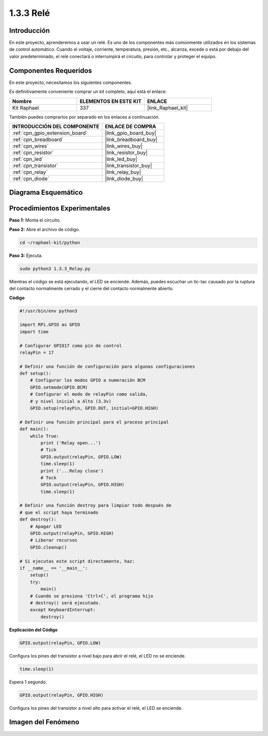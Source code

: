 .. nota::

    ¡Hola! Bienvenido a la Comunidad de Entusiastas de SunFounder Raspberry Pi, Arduino y ESP32 en Facebook. Sumérgete más en Raspberry Pi, Arduino y ESP32 con otros entusiastas.

    **¿Por qué unirse?**

    - **Soporte Experto**: Resuelve problemas post-venta y desafíos técnicos con la ayuda de nuestra comunidad y equipo.
    - **Aprender y Compartir**: Intercambia consejos y tutoriales para mejorar tus habilidades.
    - **Avances Exclusivos**: Obtén acceso anticipado a nuevos anuncios de productos y vistas previas.
    - **Descuentos Especiales**: Disfruta de descuentos exclusivos en nuestros productos más nuevos.
    - **Promociones Festivas y Sorteos**: Participa en sorteos y promociones de temporada.

    👉 ¿Listo para explorar y crear con nosotros? Haz clic en [|link_sf_facebook|] y únete hoy mismo!

.. _1.3.3_py:

1.3.3 Relé
===========

Introducción
------------

En este proyecto, aprenderemos a usar un relé. Es uno de los componentes más 
comúnmente utilizados en los sistemas de control automático. Cuando el voltaje, 
corriente, temperatura, presión, etc., alcanza, excede o está por debajo del 
valor predeterminado, el relé conectará o interrumpirá el circuito, para controlar 
y proteger el equipo.

Componentes Requeridos
----------------------------

En este proyecto, necesitamos los siguientes componentes.

.. image:: ../img/list_1.3.4.png

Es definitivamente conveniente comprar un kit completo, aquí está el enlace:

.. list-table::
    :widths: 20 20 20
    :header-rows: 1

    *   - Nombre
        - ELEMENTOS EN ESTE KIT
        - ENLACE
    *   - Kit Raphael
        - 337
        - |link_Raphael_kit|

También puedes comprarlos por separado en los enlaces a continuación.

.. list-table::
    :widths: 30 20
    :header-rows: 1

    *   - INTRODUCCIÓN DEL COMPONENTE
        - ENLACE DE COMPRA

    *   - :ref:`cpn_gpio_extension_board`
        - |link_gpio_board_buy|
    *   - :ref:`cpn_breadboard`
        - |link_breadboard_buy|
    *   - :ref:`cpn_wires`
        - |link_wires_buy|
    *   - :ref:`cpn_resistor`
        - |link_resistor_buy|
    *   - :ref:`cpn_led`
        - |link_led_buy|
    *   - :ref:`cpn_transistor`
        - |link_transistor_buy|
    *   - :ref:`cpn_relay`
        - |link_relay_buy|
    *   - :ref:`cpn_diode`
        - |link_diode_buy|

Diagrama Esquemático
---------------------------

.. image:: ../img/image345.png


Procedimientos Experimentales
------------------------------------

**Paso 1:** Monta el circuito.

.. image:: ../img/image144.png

**Paso 2:** Abre el archivo de código.

.. raw:: html

   <run></run>

.. code-block::

    cd ~/raphael-kit/python

**Paso 3:** Ejecuta.

.. raw:: html

   <run></run>

.. code-block::

    sudo python3 1.3.3_Relay.py

Mientras el código se está ejecutando, el LED se enciende. Además, puedes 
escuchar un tic-tac causado por la ruptura del contacto normalmente cerrado 
y el cierre del contacto normalmente abierto.

**Código**

.. nota::

    Puedes **Modificar/Resetear/Copiar/Ejecutar/Detener** el código a continuación. Pero antes de eso, necesitas ir a la ruta del código fuente como ``raphael-kit/python``. Después de modificar el código, puedes ejecutarlo directamente para ver el efecto.

.. raw:: html

    <run></run>

.. code-block:: python

    #!/usr/bin/env python3

    import RPi.GPIO as GPIO
    import time

    # Configurar GPIO17 como pin de control
    relayPin = 17

    # Definir una función de configuración para algunas configuraciones
    def setup():
        # Configurar los modos GPIO a numeración BCM
        GPIO.setmode(GPIO.BCM)
        # Configurar el modo de relayPin como salida,
        # y nivel inicial a Alto (3.3v)
        GPIO.setup(relayPin, GPIO.OUT, initial=GPIO.HIGH)

    # Definir una función principal para el proceso principal
    def main():
        while True:
            print ('Relay open...')
            # Tick
            GPIO.output(relayPin, GPIO.LOW)
            time.sleep(1)
            print ('...Relay close')
            # Tock
            GPIO.output(relayPin, GPIO.HIGH)
            time.sleep(1)

    # Definir una función destroy para limpiar todo después de
    # que el script haya terminado
    def destroy():
        # Apagar LED
        GPIO.output(relayPin, GPIO.HIGH)
        # Liberar recursos
        GPIO.cleanup()                    

    # Si ejecutas este script directamente, haz:
    if __name__ == '__main__':
        setup()
        try:
            main()
        # Cuando se presiona 'Ctrl+C', el programa hijo
        # destroy() será ejecutado.
        except KeyboardInterrupt:
            destroy()

**Explicación del Código**

.. code-block:: python

    GPIO.output(relayPin, GPIO.LOW)

Configura los pines del transistor a nivel bajo para abrir el relé, el LED no se enciende.

.. code-block:: python

    time.sleep(1)

Espera 1 segundo. 

.. code-block:: python

    GPIO.output(relayPin, GPIO.HIGH)

Configura los pines del transistor a nivel alto para activar el relé, el LED se enciende.

Imagen del Fenómeno
-------------------------

.. image:: ../img/image145.jpeg